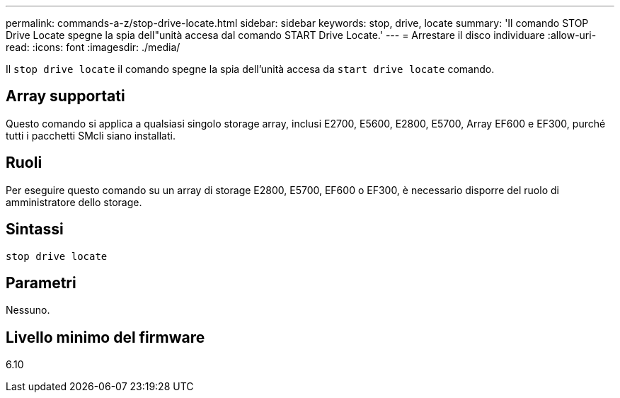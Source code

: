 ---
permalink: commands-a-z/stop-drive-locate.html 
sidebar: sidebar 
keywords: stop, drive, locate 
summary: 'Il comando STOP Drive Locate spegne la spia dell"unità accesa dal comando START Drive Locate.' 
---
= Arrestare il disco individuare
:allow-uri-read: 
:icons: font
:imagesdir: ./media/


[role="lead"]
Il `stop drive locate` il comando spegne la spia dell'unità accesa da `start drive locate` comando.



== Array supportati

Questo comando si applica a qualsiasi singolo storage array, inclusi E2700, E5600, E2800, E5700, Array EF600 e EF300, purché tutti i pacchetti SMcli siano installati.



== Ruoli

Per eseguire questo comando su un array di storage E2800, E5700, EF600 o EF300, è necessario disporre del ruolo di amministratore dello storage.



== Sintassi

[listing]
----
stop drive locate
----


== Parametri

Nessuno.



== Livello minimo del firmware

6.10
